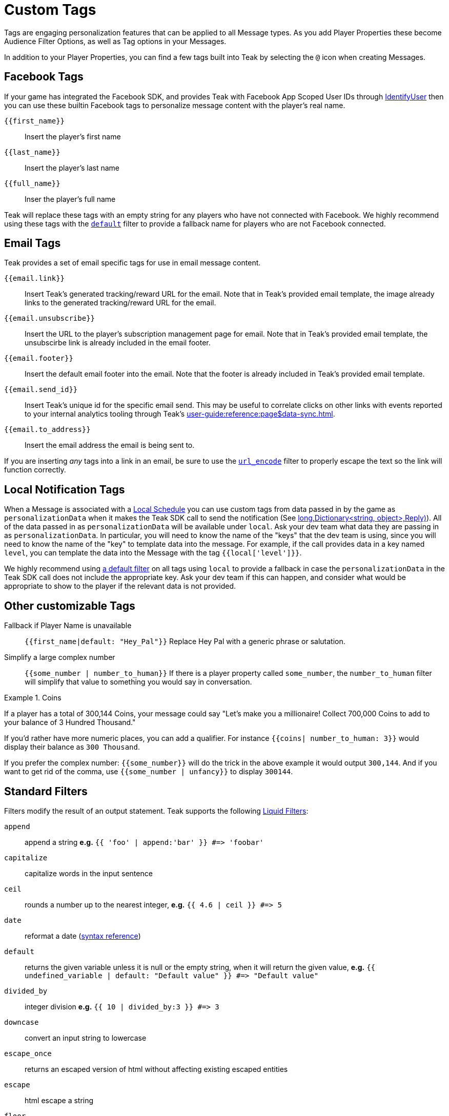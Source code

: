 = Custom Tags

Tags are engaging personalization features that can be applied to all Message types. As you add Player Properties these become Audience Filter Options, as well as Tag options in your Messages.

In addition to your Player Properties, you can find a few tags built into Teak by selecting the ``@`` icon when creating Messages.

== Facebook Tags

If your game has integrated the Facebook SDK, and provides Teak with Facebook App Scoped User IDs through xref:unity::page$unity-editor.adoc#_tell_teak_how_to_identify_the_current_user[IdentifyUser, window=_blank] then you can use these builtin Facebook tags to personalize message content with the player's real name.

`{\{first_name}}`:: Insert the player's first name
`{\{last_name}}`:: Insert the player's last name
`{\{full_name}}`:: Inser the player's full name

Teak will replace these tags with an empty string for any players who have not connected with Facebook. We highly recommend using these tags with the <<_filter_default,`default`>> filter to provide a fallback name for players who are not Facebook connected.

== Email Tags

Teak provides a set of email specific tags for use in email message content.

`{{email.link}}`:: Insert Teak's generated tracking/reward URL for the email. Note that in Teak's provided email template, the image already links to the generated tracking/reward URL for the email.
`{{email.unsubscribe}}`:: Insert the URL to the player's subscription management page for email. Note that in Teak's provided email template, the unsubscirbe link is already included in the email footer.
`{{email.footer}}`:: Insert the default email footer into the email. Note that the footer is already included in Teak's provided email template.
`{{email.send_id}}`:: Insert Teak's unique id for the specific email send. This may be useful to correlate clicks on other links with events reported to your internal analytics tooling through Teak's xref:user-guide:reference:page$data-sync.adoc[window=_blank].
`{{email.to_address}}`:: Insert the email address the email is being sent to.

If you are inserting _any_ tags into a link in an email, be sure to use the <<_filter_url_encode,`url_encode`>> filter to properly escape the text so the link will function correctly.

== Local Notification Tags

When a Message is associated with a xref:user-guide::page$scheduling.adoc#_local[Local Schedule, window=_blank] you can use custom tags from data passed in by the game as `personalizationData` when it makes the Teak SDK call to send the notification (See <<Teak.Notification.Schedule(string,long,Dictionary<string, object>,Reply)>>). All of the data passed in as `personalizationData` will be available under `local`. Ask your dev team what data they are passing in as `personalizationData`. In particular, you will need to know the name of the "keys" that the dev team is using, since you will need to know the name of the "key" to template data into the message. For example, if the call provides data in a key named `level`, you can template the data into the Message with the tag ``{{local['level']}}``.

We highly recommend using xref:user-guide::page$custom-tags.adoc#_filter_default[a default filter] on all tags using `local` to provide a fallback in case the `personalizationData` in the Teak SDK call does not include the appropriate key. Ask your dev team if this can happen, and consider what would be appropriate to show to the player if the relevant data is not provided.

== Other customizable Tags

Fallback if Player Name is unavailable::
``{{first_name|default: "Hey_Pal"}}`` Replace Hey Pal with a generic phrase or salutation.

Simplify a large complex number::
``{{some_number | number_to_human}}`` If there is a player property called ``some_number``, the ``number_to_human`` filter will simplify that value to something you would say in conversation.

.Coins
[example]
====
If a player has a total of 300,144 Coins, your message could say "Let’s make you a millionaire! Collect 700,000 Coins to add to your balance of 3 Hundred Thousand."
====

If you’d rather have more numeric places, you can add a qualifier. For instance ``{{coins| number_to_human: 3}}`` would display their balance as ``300 Thousand``.

If you prefer the complex number: ``{\{some_number}}`` will do the trick in the above example it would output ``300,144``. And if you want to get rid of the comma, use ``{{some_number | unfancy}}`` to display ``300144``.

== Standard Filters
Filters modify the result of an output statement. Teak supports the following https://shopify.dev/api/liquid/filters[Liquid Filters]:

`append`:: append a string *e.g.* `{{ 'foo' | append:'bar' }} #\=> 'foobar'`
`capitalize`:: capitalize words in the input sentence
`ceil`:: rounds a number up to the nearest integer, *e.g.* `{{ 4.6 | ceil }} #\=> 5`
`date`:: reformat a date (http://docs.shopify.com/themes/liquid-documentation/filters/additional-filters#date[syntax reference])
[[_filter_default]]`default`:: returns the given variable unless it is null or the empty string, when it will return the given value, *e.g.* `{{ undefined_variable | default: "Default value" }} #\=> "Default value"`
`divided_by`:: integer division *e.g.* `{{ 10 | divided_by:3 }} #\=> 3`
`downcase`:: convert an input string to lowercase
`escape_once`:: returns an escaped version of html without affecting existing escaped entities
`escape`:: html escape a string
//`first`:: get the first element of the passed in array
`floor`:: rounds a number down to the nearest integer, *e.g.* `{{ 4.6 | floor }} #\=> 4`
//`join`:: join elements of the array with certain character between them
//`last`:: get the last element of the passed in array
`lstrip`:: strips all whitespace from the beginning of a string
//`map`:: map/collect an array on a given property
`minus`:: subtraction *e.g.*  `{{ 4 | minus:2 }} #\=> 2`
`modulo`:: remainder, *e.g.* `{{ 3 | modulo:2 }} #\=> 1`
`newline_to_br`:: replace each newline (\n) with html break
`plus`:: addition *e.g.*  `{{ '1' | plus:'1' }} #\=> 2`, `{{ 1 | plus:1 }} #\=> 2`
`prepend`:: prepend a string *e.g.* `{{ 'bar' | prepend:'foo' }} #\=> 'foobar'`
`remove_first`:: remove the first occurrence *e.g.* `{{ 'barbar' | remove_first:'bar' }} #\=> 'bar'`
`remove`:: remove each occurrence *e.g.* `{{ 'foobarfoobar' | remove:'foo' }} #\=> 'barbar'`
`replace_first`:: replace the first occurrence *e.g.* `{{ 'barbar' | replace_first:'bar','foo' }} #\=> 'foobar'`
`replace`:: replace each occurrence *e.g.* `{{ 'foofoo' | replace:'foo','bar' }} #\=> 'barbar'`
//`reverse`:: reverses the passed in array
`round`:: rounds input to the nearest integer or specified number of decimals *e.g.* `{{ 4.5612 | round: 2 }} #\=> 4.56`
`rstrip`:: strips all whitespace from the end of a string
`size`:: return the size of an array or string
`slice`:: slice a string. Takes an offset and length, *e.g.* `{{ "hello" | slice: -3, 3 }} #\=> llo`
//`sort`:: sort elements of the array
`split`:: split a string on a matching pattern *e.g.* `{{ "a~b" | split:"~" }} #\=> ['a','b']`
`strip_html`:: strip html from string
`strip_newlines`:: strip all newlines (\n) from string
`strip`:: strips all whitespace from both ends of the string
`times`:: multiplication  *e.g* `{{ 5 | times:4 }} #\=> 20`
`truncate`:: truncate a string down to x characters. It also accepts a second parameter that will append to the string *e.g.* `{{ 'foobarfoobar' | truncate: 5, '.' }} #\=> 'foob.'`
`truncatewords`:: truncate a string down to x words
//`uniq`:: removed duplicate elements from an array, optionally using a given property to test for uniqueness
`upcase`:: convert an input string to uppercase
[[_filter_url_encode]]`url_encode`:: url encode a string
